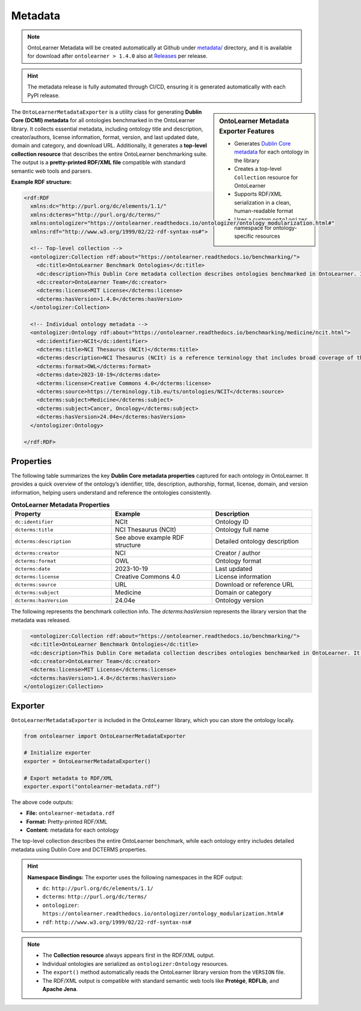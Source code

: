 Metadata
=============================

.. note::

	OntoLearner Metadata will be created automatically at Github under `metadata/ <https://github.com/sciknoworg/OntoLearner/tree/main/metadata>`_ directory, and it is available for download after ``ontolearner > 1.4.0`` also at `Releases <https://github.com/sciknoworg/OntoLearner/releases>`_ per release.

.. hint::

	The metadata release is fully automated through CI/CD, ensuring it is generated automatically with each PyPI release.

.. sidebar:: OntoLearner Metadata Exporter Features

	- Generates `Dublin Core metadata <https://www.dublincore.org/specifications/dublin-core/dces/>`_ for each ontology in the library
	- Creates a top-level ``Collection`` resource for OntoLearner
	- Supports RDF/XML serialization in a clean, human-readable format
	- Uses a custom ``ontologizer`` namespace for ontology-specific resources


The ``OntoLearnerMetadataExporter`` is a utility class for generating **Dublin Core (DCMI) metadata** for all ontologies benchmarked in the OntoLearner library. It collects essential metadata, including ontology title and description, creator/authors, license information, format, version, and last updated date, domain and category, and download URL. Additionally, it generates a **top-level collection resource** that describes the entire OntoLearner benchmarking suite. The output is a **pretty-printed RDF/XML file** compatible with standard semantic web tools and parsers.


**Example RDF structure:**

.. code-block:: xml

    <rdf:RDF
      xmlns:dc="http://purl.org/dc/elements/1.1/"
      xmlns:dcterms="http://purl.org/dc/terms/"
      xmlns:ontologizer="https://ontolearner.readthedocs.io/ontologizer/ontology_modularization.html#"
      xmlns:rdf="http://www.w3.org/1999/02/22-rdf-syntax-ns#">

      <!-- Top-level collection -->
      <ontologizer:Collection rdf:about="https://ontolearner.readthedocs.io/benchmarking/">
        <dc:title>OntoLearner Benchmark Ontologies</dc:title>
        <dc:description>This Dublin Core metadata collection describes ontologies benchmarked in OntoLearner. It includes information such as title, creator, format, license, and version.</dc:description>
        <dc:creator>OntoLearner Team</dc:creator>
        <dcterms:license>MIT License</dcterms:license>
        <dcterms:hasVersion>1.4.0</dcterms:hasVersion>
      </ontologizer:Collection>

      <!-- Individual ontology metadata -->
      <ontologizer:Ontology rdf:about="https://ontolearner.readthedocs.io/benchmarking/medicine/ncit.html">
        <dc:identifier>NCIt</dc:identifier>
        <dcterms:title>NCI Thesaurus (NCIt)</dcterms:title>
        <dcterms:description>NCI Thesaurus (NCIt) is a reference terminology that includes broad coverage of the cancer domain...</dcterms:description>
        <dcterms:format>OWL</dcterms:format>
        <dcterms:date>2023-10-19</dcterms:date>
        <dcterms:license>Creative Commons 4.0</dcterms:license>
        <dcterms:source>https://terminology.tib.eu/ts/ontologies/NCIT</dcterms:source>
        <dcterms:subject>Medicine</dcterms:subject>
        <dcterms:subject>Cancer, Oncology</dcterms:subject>
        <dcterms:hasVersion>24.04e</dcterms:hasVersion>
      </ontologizer:Ontology>

    </rdf:RDF>


Properties
-------------------------------------
The following table summarizes the key **Dublin Core metadata properties** captured for each ontology in OntoLearner. It provides a quick overview of the ontology’s identifier, title, description, authorship, format, license, domain, and version information, helping users understand and reference the ontologies consistently.

.. list-table:: **OntoLearner Metadata Properties**
   :header-rows: 0
   :widths: 40 40 40

   * - **Property**
     - **Example**
     - **Description**
   * - ``dc:identifier``
     - NCIt
     - Ontology ID
   * - ``dcterms:title``
     - NCI Thesaurus (NCIt)
     - Ontology full name
   * - ``dcterms:description``
     - See above example RDF structure
     - Detailed ontology description
   * - ``dcterms:creator``
     - NCI
     - Creator / author
   * - ``dcterms:format``
     - OWL
     - Ontology format
   * - ``dcterms:date``
     - 2023-10-19
     - Last updated
   * - ``dcterms:license``
     - Creative Commons 4.0
     - License information
   * - ``dcterms:source``
     - URL
     - Download or reference URL
   * - ``dcterms:subject``
     - Medicine
     - Domain or category
   * - ``dcterms:hasVersion``
     - 24.04e
     - Ontology version

The following represents the benchmark collection info. The `dcterms:hasVersion` represents the library version that the metadata was released.

.. code-block:: xml

	<ontologizer:Collection rdf:about="https://ontolearner.readthedocs.io/benchmarking/">
        <dc:title>OntoLearner Benchmark Ontologies</dc:title>
        <dc:description>This Dublin Core metadata collection describes ontologies benchmarked in OntoLearner. It includes information such as title, creator, format, license, and version.</dc:description>
        <dc:creator>OntoLearner Team</dc:creator>
        <dcterms:license>MIT License</dcterms:license>
        <dcterms:hasVersion>1.4.0</dcterms:hasVersion>
      </ontologizer:Collection>

Exporter
--------------------

``OntoLearnerMetadataExporter`` is included in the OntoLearner library, which you can store the ontology locally.

.. code-block:: python

    from ontolearner import OntoLearnerMetadataExporter

    # Initialize exporter
    exporter = OntoLearnerMetadataExporter()

    # Export metadata to RDF/XML
    exporter.export("ontolearner-metadata.rdf")

The above code outputs:

- **File:** ``ontolearner-metadata.rdf``
- **Format:** Pretty-printed RDF/XML
- **Content:** metadata for each ontology

The top-level collection describes the entire OntoLearner benchmark, while each ontology entry includes detailed metadata using Dublin Core and DCTERMS properties.

.. hint::

	**Namespace Bindings:** The exporter uses the following namespaces in the RDF output:

	- ``dc``: ``http://purl.org/dc/elements/1.1/``
	- ``dcterms``: ``http://purl.org/dc/terms/``
	- ``ontologizer``: ``https://ontolearner.readthedocs.io/ontologizer/ontology_modularization.html#``
	- ``rdf``: ``http://www.w3.org/1999/02/22-rdf-syntax-ns#``

.. note::

	- The **Collection resource** always appears first in the RDF/XML output.
	- Individual ontologies are serialized as ``ontologizer:Ontology`` resources.
	- The ``export()`` method automatically reads the OntoLearner library version from the ``VERSION`` file.
	- The RDF/XML output is compatible with standard semantic web tools like **Protégé**, **RDFLib**, and **Apache Jena**.
